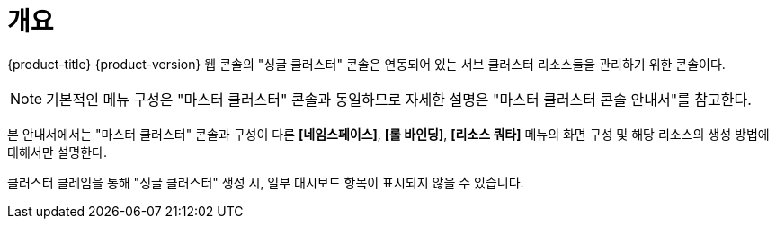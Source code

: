 = 개요

{product-title} {product-version} 웹 콘솔의 "싱글 클러스터" 콘솔은 연동되어 있는 서브 클러스터 리소스들을 관리하기 위한 콘솔이다.

NOTE: 기본적인 메뉴 구성은 "마스터 클러스터" 콘솔과 동일하므로 자세한 설명은 "마스터 클러스터 콘솔 안내서"를 참고한다.

본 안내서에서는 "마스터 클러스터" 콘솔과 구성이 다른 *[네임스페이스]*, *[롤 바인딩]*, *[리소스 쿼타]* 메뉴의 화면 구성 및 해당 리소스의 생성 방법에 대해서만 설명한다.

클러스터 클레임을 통해 "싱글 클러스터" 생성 시, 일부 대시보드 항목이 표시되지 않을 수 있습니다.
